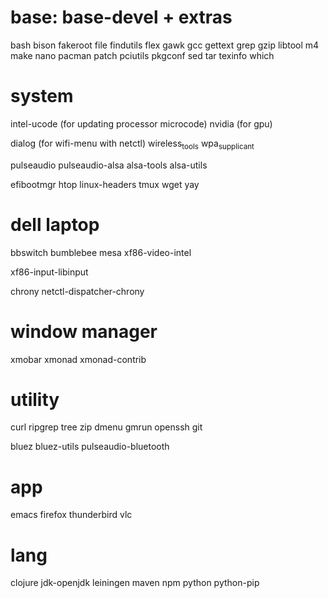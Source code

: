 * base: base-devel + extras
bash
bison
fakeroot
file
findutils
flex
gawk
gcc
gettext
grep
gzip
libtool
m4
make
nano
pacman
patch
pciutils
pkgconf
sed
tar
texinfo
which


* system

intel-ucode (for updating processor microcode)
nvidia      (for gpu)

dialog (for wifi-menu with netctl)
wireless_tools
wpa_supplicant

pulseaudio
pulseaudio-alsa
alsa-tools
alsa-utils

efibootmgr
htop
linux-headers
tmux
wget
yay

* dell laptop

bbswitch
bumblebee
mesa
xf86-video-intel

xf86-input-libinput

chrony
netctl-dispatcher-chrony

* window manager
xmobar
xmonad
xmonad-contrib


* utility
curl
ripgrep
tree
zip
dmenu
gmrun
openssh
git

bluez
bluez-utils
pulseaudio-bluetooth




* app
emacs
firefox
thunderbird
vlc

* lang
clojure
jdk-openjdk
leiningen
maven
npm
python
python-pip
